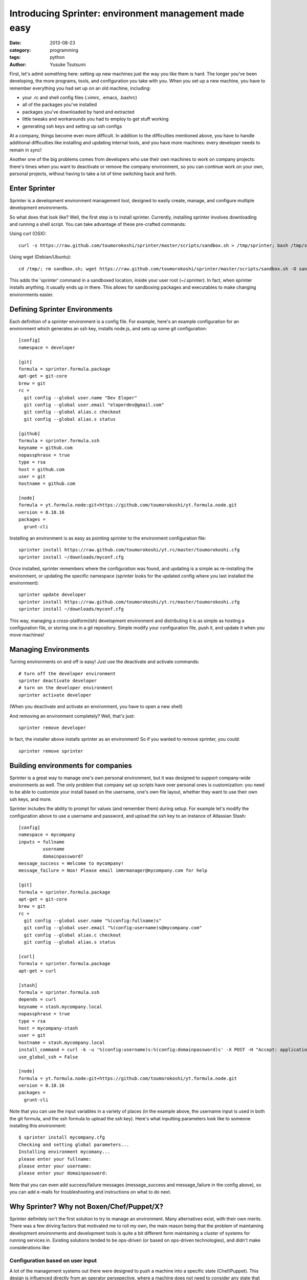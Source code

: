 ======================================================
Introducing Sprinter: environment management made easy
======================================================
:date: 2013-08-23
:category: programming
:tags: python
:author: Yusuke Tsutsumi


First, let's admit something here: setting up new machines just the way you like
them is hard. The longer you've been developing, the more programs, tools, and
configuration you take with you. When you set up a new machine, you have to
remember everything you had set up on an old machine, including:

* your .rc and shell config files (.vimrc, .emacs, .bashrc)
* all of the packages you've installed
* packages you've downloaded by hand and extracted
* little tweaks and workarounds you had to employ to get stuff working
* generating ssh keys and setting up ssh configs

At a company, things become even more difficult. In addition to the difficulties
mentioned above, you have to handle additional difficulties like
installing and updating internal tools, and you have more machines:
every developer needs to remain in sync!

Another one of the big problems comes from developers who use their own machines
to work on company projects: there's times when you want to deactivate or remove
the company environment, so you can continue work on your own, personal
projects, without having to take a lot of time switching back and forth.

Enter Sprinter
--------------

Sprinter is a development environment management tool, designed to easily create,
manage, and configure multiple development environments. 

So what does that look like? Well, the first step is to install sprinter. Currently, installing sprinter involves downloading and running a shell script. You can take advantage of these pre-crafted commands:

Using curl (OSX)::

    curl -s https://raw.github.com/toumorokoshi/sprinter/master/scripts/sandbox.sh > /tmp/sprinter; bash /tmp/sprinter

Using wget (Debian/Ubuntu)::

    cd /tmp/; rm sandbox.sh; wget https://raw.github.com/toumorokoshi/sprinter/master/scripts/sandbox.sh -O sandbox.sh; bash sandbox.sh

This adds the 'sprinter' command in a sandboxed location, inside your user root
(~/.sprinter). In fact, when sprinter installs anything. it usually ends up in
there. This allows for sandboxing packages and executables to make changing
environments easier.

Defining Sprinter Environments
------------------------------

Each definition of a sprinter environment is a config file. For
example, here's an example configuration for an environment which
generates an ssh key, installs node.js, and sets up some git
configuration::

    [config]
    namespace = developer

    [git]
    formula = sprinter.formula.package
    apt-get = git-core
    brew = git
    rc =
      git config --global user.name "Dev Eloper"
      git config --global user.email "eloperdev@gmail.com"
      git config --global alias.c checkout
      git config --global alias.s status

    [github]
    formula = sprinter.formula.ssh
    keyname = github.com
    nopassphrase = true
    type = rsa
    host = github.com
    user = git
    hostname = github.com

    [node]
    formula = yt.formula.node:git+https://github.com/toumorokoshi/yt.formula.node.git
    version = 0.10.16
    packages =
      grunt-cli

Installing an environment is as easy as pointing sprinter to the environment configuration file::

    sprinter install https://raw.github.com/toumorokoshi/yt.rc/master/toumorokoshi.cfg
    sprinter install ~/downloads/myconf.cfg

Once installed, sprinter remembers where the configuration was found,
and updating is a simple as re-installing the environment, or updating
the specific namespace (sprinter looks for the updated config where
you last installed the environment)::

    sprinter update developer
    sprinter install https://raw.github.com/toumorokoshi/yt.rc/master/toumorokoshi.cfg
    sprinter install ~/downloads/myconf.cfg

This way, managing a cross-platform(ish) development environment and
distributing it is as simple as hosting a configuration file, or
storing one in a git repository. Simple modify your configuration
file, push it, and update it when you move machines!

Managing Environments
---------------------

Turning environments on and off is easy! Just use the deactivate and activate commands::

    # turn off the developer environment
    sprinter deactivate developer
    # turn on the developer environment
    sprinter activate developer

(When you deactivate and activate an environment, you have to open a new shell)

And removing an environment completely? Well, that's just::

    sprinter remove developer

In fact, the installer above installs sprinter as an environment! So if you wanted to remove sprinter, you could::

    sprinter remove sprinter

Building environments for companies
-----------------------------------

Sprinter is a great way to manage one's own personal environment, but
it was designed to support company-wide environments as well. The only
problem that company set up scripts have over personal ones is
customization: you need to be able to customize your install based on
the username, one's own file layout, whether they want to use their
own ssh keys, and more.

Sprinter includes the ability to prompt for values (and remember them)
during setup. For example let's modify the configuration above to use
a username and password, and upload the ssh key to an instance of
Atlassian Stash::

    [config]
    namespace = mycompany
    inputs = fullname
             username
             domainpassword?
    message_success = Welcome to mycompany!
    message_failure = Noo! Please email immrmanager@mycompany.com for help

    [git]
    formula = sprinter.formula.package
    apt-get = git-core
    brew = git
    rc =
      git config --global user.name "%(config:fullname)s"
      git config --global user.email "%(config:username)s@mycompany.com"
      git config --global alias.c checkout
      git config --global alias.s status

    [curl]
    formula = sprinter.formula.package
    apt-get = curl

    [stash]
    formula = sprinter.formula.ssh
    depends = curl
    keyname = stash.mycompany.local
    nopassphrase = true
    type = rsa
    host = mycompany-stash
    user = git
    hostname = stash.mycompany.local
    install_command = curl -k -u '%(config:username)s:%(config:domainpassword)s' -X POST -H "Accept: application/json" -H "Content-Type: application/json" https://stash.mycompany.local/rest/ssh/1.0/keys -d '{"text":"{{ssh}}"}'
    use_global_ssh = False

    [node]
    formula = yt.formula.node:git+https://github.com/toumorokoshi/yt.formula.node.git
    version = 0.10.16
    packages =
      grunt-cli


Note that you can use the input variables in a variety of places (in
the example above, the username input is used in both the git formula,
and the ssh formula to upload the ssh key). Here's what inputting parameters look like to someone installing this environment::

    $ sprinter install mycompany.cfg 
    Checking and setting global parameters...
    Installing environment mycomany...
    please enter your fullname: 
    please enter your username: 
    please enter your domainpassword: 

Note that you can even add success/failure messages (message_success
and message_failure in the config above), so you can add e-mails for
troubleshooting and instructions on what to do next.

Why Sprinter? Why not Boxen/Chef/Puppet/X?
------------------------------------------

Sprinter definitely isn't the first solution to try to manage an
environment. Many alternatives exist, with their own merits. There was
a few driving factors that motivated me to roll my own, the main
reason being that the problem of maintaining development environments
and development tools is quite a bit different form maintaining a
cluster of systems for running services in. Existing solutions tended
to be ops-driven (or based on ops-driven technologies), and didn't
make considerations like:

Configuration based on user input
^^^^^^^^^^^^^^^^^^^^^^^^^^^^^^^^^
A lot of the management systems out there were designed to push a
machine into a specific state (Chef/Puppet). This design is influenced
directly from an operator persepective, where a machine does not need
to consider any state that already exists on the user machine
(e.g. existing SSH configuration, .rc files). Sprinter and it's
formulas take a lot of caution to not override as much global state as
possible, so the only configuration sprinter overrides are the ones it
was specifically directed to do. (e.g. adding ssh or bashrc
configuration inline with existing ones, instead of overwriting a file
completely)

In addition, I haven't seen any configuration management query for
user input on install. This makes things like automatically uploading
ssh keys (which typically requires passwords you don't want to store
in a repository) very tricky, unless you're willing to do a lot of
fenagling with environment variables.

Sprinter solves this problem by querying and storing user input in
it's configuration, so you only have to configure things once, and it
can be different for every user that installs it.

Sandboxing Environments
^^^^^^^^^^^^^^^^^^^^^^^

All of the existing environment management tools don't really consider
sandboxing an environment. Once again this comes from the needs of an
operator: why would you ever want to sandbox state of a machine that's
only going to be one type it's whole life? For developers, the needs
are different: you might have to reconfigure yourself to a release
box, or a test box (in the very common case where differences exist),
and switching between them can mean removing everything and installing
from scratch.

Sprinter formulas are designed to be able to easily inject and remove
state from a system. For example, a sprinter deactivate assures that
anything added to an .rc file is removed, and removing items from the
PATH. This works well for personal machines, because working on
software for your company doesn't mean you have to completely
reconfigure your machine into an irreperable state.

(unfortunately, package managers on most systems are global, so it's
not possible to sandbox those. Solutions to this problem are still in
the works.)

Multiple Simultaneous Environments
^^^^^^^^^^^^^^^^^^^^^^^^^^^^^^^^^^

Tools like Chef or Boxen have the disadvantage that they only allow
the one state to exist. There's no special logic to handle things like
activating two different environments simultaneously.

Sprinter provides that functionality. You can overlay as many
environments as you want on top of each other, and each piece is still
a modular component that can be installed or removed.

This works very well for the cases sprinter is designed for, like
having a personal environment distributed through sprinter while using
your company or organization's configuration as well.

It's easy to setup and install
^^^^^^^^^^^^^^^^^^^^^^^^^^^^^^

Chef and Puppet both typically require servers, and a ton of
configuration to get up and running. Sprinter configs and the update
process was designed so that anyone could easily add an environment
into their project that developers could use.

Having a global environment that anyone can use is as simple as
publishing a file online through a webserver. In fact, github is a
great place to host this. To see an example, you can look at `my
repository <https://github.com/toumorokoshi/yt.rc>`_, where I maintain
the development environment I use on my Linux and OSX machines (I
switch between three or four).

So in conclusion...
-------------------

Sprinter has been a fun project for me that has I feel like has a lot
of potential. Please give it a try! Here's some options if you're interested:

* Follow the more detailed and explanatory `tutorial <http://sprinter.readthedocs.org/en/latest/tutorial.html>`_
* Read up on the `docs <http://toumorokoshi.github.io/sprinter/>`_
* Look at the `code <https://github.com/toumorokoshi/sprinter>`_
* Ask some questions on the `Google Group <https://groups.google.com/forum/#!forum/sprinter-dev>`_

And of course leave a comment :)
